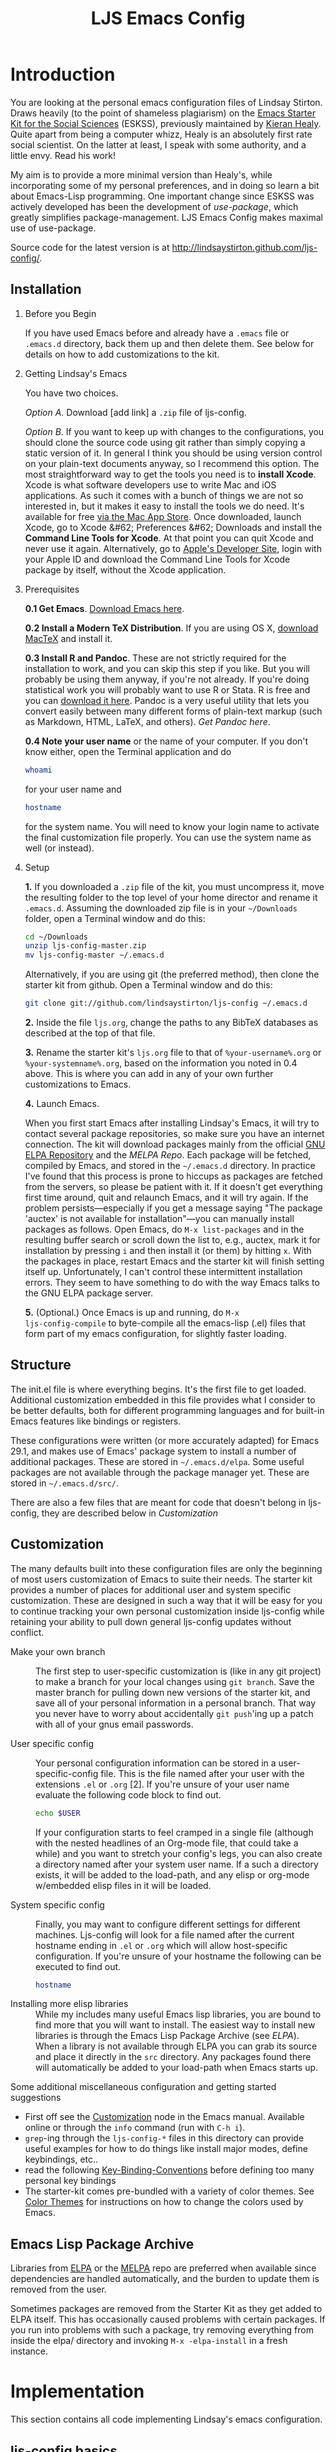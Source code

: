 #+TITLE: LJS Emacs Config
#+SEQ_TODO: PROPOSED TODO STARTED | DONE DEFERRED REJECTED
#+OPTIONS: H:2 num:nil toc:t
#+STARTUP: oddeven

* Introduction
  :PROPERTIES:
  :CUSTOM_ID: introduction
  :END:

You are looking at the personal emacs configuration files of Lindsay
Stirton. Draws heavily (to the point of shameless plagiarism) on the
[[https://kieranhealy.org/resources/emacs-starter-kit/][Emacs Starter Kit for the Social Sciences]] (ESKSS), previously maintained by
[[http://kieranhealy.org][Kieran Healy]]. Quite apart from being a computer whizz, Healy is an
absolutely first rate social scientist. On the latter at least, I
speak with some authority, and a little envy. Read his work!

My aim is to provide a more minimal version than Healy's, while
incorporating some of my personal preferences, and in doing so learn a
bit about Emacs-Lisp programming. One important change since ESKSS was
actively developed has been the development of [[jwiegley.github.io/use-package][use-package]], which
greatly simplifies package-management. LJS Emacs Config makes maximal
use of use-package.

Source code for the latest version is at
http://lindsaystirton.github.com/ljs-config/.



** Installation
   :PROPERTIES:
   :CUSTOM_ID: installation
   :END:

*** Before you Begin
If you have used Emacs before and already have a =.emacs= file or =.emacs.d= directory, back them up and then delete them. See below for details on how to add customizations to the kit.

*** Getting Lindsay's Emacs
You have two choices. 

/Option A/. Download [add link] a =.zip= file of ljs-config. 

/Option B/. If you want to keep up with changes to the configurations,
you should clone the source code using git rather than simply copying
a static version of it. In general I think you should be using version
control on your plain-text documents anyway, so I recommend this
option. The most straightforward way to get the tools you need is to
*install Xcode*. Xcode is what software developers use to write Mac
and iOS applications. As such it comes with a bunch of things we are
not so interested in, but it makes it easy to install the tools we do
need. It's available for free [[https://developer.apple.com/xcode/][via the Mac App Store]]. Once downloaded,
launch Xcode, go to Xcode &#62; Preferences &#62; Downloads and
install the *Command Line Tools for Xcode*. At that point you can quit
Xcode and never use it again. Alternatively, go to [[https://developer.apple.com][Apple's Developer
Site]], login with your Apple ID and download the Command Line Tools
for Xcode package by itself, without the Xcode application.

*** Prerequisites

*0.1 Get Emacs*.  [[http://emacsformacosx.com][Download Emacs here]].

*0.2 Install a Modern TeX Distribution*. If you are using OS X,
[[http://tug.org/mactex/][download MacTeX]] and install it.

*0.3 Install R and Pandoc*. These are not strictly required for the
installation to work, and you can skip this step if you like. But you
will probably be using them anyway, if you're not already. If you're
doing statistical work you will probably want to use R or Stata. R is
free and you can [[http://www.r-project.org][download it here]]. Pandoc is a very useful utility
that lets you convert easily between many different forms of
plain-text markup (such as Markdown, HTML, LaTeX, and
others). [[johnmacfarlanet/pandoc/][Get Pandoc here]].

*0.4 Note your user name* or the name of your computer. If you don't
know either, open the Terminal application and do

#+begin_src sh
 whoami
#+end_src

for your user name and

#+begin_src sh
 hostname
#+end_src

for the system name. You will need to know your login name to activate the final customization file properly. You can use the system name as well (or instead).

*** Setup

*1.* If you downloaded a =.zip= file of the kit, you must uncompress it, move the resulting folder to the top level of your home director and rename it =.emacs.d=. Assuming the downloaded zip file is in your =~/Downloads= folder, open a Terminal window and do this:

#+begin_src sh
 cd ~/Downloads
 unzip ljs-config-master.zip
 mv ljs-config-master ~/.emacs.d
#+end_src

Alternatively, if you are using git (the preferred method), then clone the starter kit from github. Open a Terminal window and do this:


#+begin_src sh
 git clone git://github.com/lindsaystirton/ljs-config ~/.emacs.d
#+end_src

*2.* Inside the file =ljs.org=, change the paths to any BibTeX databases as described at the top of that file.


*3.* Rename the starter kit's =ljs.org= file to that of
=%your-username%.org= or =%your-systemname%.org=, based on the
information you noted in 0.4 above. This is where you can add in any
of your own further customizations to Emacs.


*4.* Launch Emacs.

When you first start Emacs after installing Lindsay's Emacs, it will
try to contact several package repositories, so make sure you have an
internet connection. The kit will download packages mainly from the
official [[http://http://elpa.gnu.org][GNU ELPA Repository]] and the [[MELPA Repo]]. Each package will be
fetched, compiled by Emacs, and stored in the =~/.emacs.d=
directory. In practice I've found that this process is prone to
hiccups as packages are fetched from the servers, so please be patient
with it. If it doesn't get everything first time around, quit and
relaunch Emacs, and it will try again. If the problem
persists---especially if you get a message saying "The package
'auctex' is not available for installation"---you can manually install
packages as follows. Open Emacs, do =M-x list-packages= and in the
resulting buffer search or scroll down the list to, e.g., auctex, mark
it for installation by pressing =i= and then install it (or them) by
hitting =x=. With the packages in place, restart Emacs and the starter
kit will finish setting itself up. Unfortunately, I can't control
these intermittent installation errors. They seem to have something to
do with the way Emacs talks to the GNU ELPA package server.

*5.* (Optional.) Once Emacs is up and running, do =M-x
ljs-config-compile= to byte-compile all the emacs-lisp (.el)
files that form part of my emacs configuration, for slightly faster
loading.

** Structure
   :PROPERTIES:
   :CUSTOM_ID: structure
   :END:

The init.el file is where everything begins. It's the first file to
get loaded. Additional customization embedded in this file provides
what I consider to be better defaults, both for different programming
languages and for built-in Emacs features like bindings or registers.

These configurations were written (or more accurately adapted) for
Emacs 29.1, and makes use of Emacs' package system to install a number
of additional packages. These are stored in =~/.emacs.d/elpa=. Some
useful packages are not available through the package manager
yet. These are stored in =~/.emacs.d/src/=.

There are also a few files that are meant for code that doesn't belong
in ljs-config, they are described below in [[* Customization][Customization]]

** Customization
   :PROPERTIES:
   :CUSTOM_ID: customization
   :END:

The many defaults built into these configuration files are only the
beginning of most users customization of Emacs to suite their needs.
The starter kit provides a number of places for additional user and
system specific customization.  These are designed in such a way that
it will be easy for you to continue tracking your own personal
customization inside ljs-config while retaining your ability to
pull down general ljs-config updates without conflict.

- Make your own branch :: The first step to user-specific
     customization is (like in any git project) to make a branch for
     your local changes using =git branch=.  Save the master branch
     for pulling down new versions of the starter kit, and save all of
     your personal information in a personal branch.  That way you
     never have to worry about accidentally =git push='ing up a patch
     with all of your gnus email passwords.

- User specific config :: Your personal configuration information can
     be stored in a user-specific-config file.  This is the file named
     after your user with the extensions =.el= or =.org= [2].  If
     you're unsure of your user name evaluate the following code block
     to find out.
     #+begin_src sh
       echo $USER
     #+end_src
       
     If your configuration starts to feel cramped in a single file
     (although with the nested headlines of an Org-mode file, that
     could take a while) and you want to stretch your config's legs,
     you can also create a directory named after your system user
     name.  If a such a directory exists, it will be added to the
     load-path, and any elisp or org-mode w/embedded elisp files in it
     will be loaded.

- System specific config :: Finally, you may want to configure
     different settings for different machines. Ljs-config will
     look for a file named after the current hostname ending in =.el=
     or =.org= which will allow host-specific configuration.  If
     you're unsure of your hostname the following can be executed to
     find out.
     #+begin_src sh
       hostname
     #+end_src

- Installing more elisp libraries :: While my includes
     many useful Emacs lisp libraries, you are bound to find more that
     you will want to install.  The easiest way to install new
     libraries is through the Emacs Lisp Package Archive (see [[* elpa][ELPA]]).
     When a library is not available through ELPA you can grab its
     source and place it directly in the =src= directory.  Any
     packages found there will automatically be added to your
     load-path when Emacs starts up.
     
Some additional miscellaneous configuration and getting started
suggestions
- First off see the [[http://www.gnu.org/software/emacs/manual/html_node/emacs/Customization.html#Customization][Customization]] node in the Emacs manual.  Available
  online or through the =info= command (run with =C-h i=).
- =grep=-ing through the =ljs-config-*= files in this directory can
  provide useful examples for how to do things like install major
  modes, define keybindings, etc..
- read the following [[http://www.gnu.org/software/emacs/elisp/html_node/Key-Binding-Conventions.html][Key-Binding-Conventions]] before defining too many
  personal key bindings
- The starter-kit comes pre-bundled with a variety of color themes.
  See [[file:starter-kit-misc.org::*Color%20Themes][Color Themes]] for instructions on how to change the colors used
  by Emacs.
  
** Emacs Lisp Package Archive
   :PROPERTIES:
   :CUSTOM_ID: elpa
   :END:

Libraries from [[http://elpa.gnu.org/packages/][ELPA]] or the [[http://melpa.milkbox.net/][MELPA]] repo are preferred when available since dependencies
are handled automatically, and the burden to update them is removed
from the user. 

Sometimes packages are removed from the Starter Kit as they get added
to ELPA itself. This has occasionally caused problems with certain
packages. If you run into problems with such a package, try removing
everything from inside the elpa/ directory and invoking =M-x -elpa-install= in a fresh instance.

* Implementation
  :PROPERTIES:
  :CUSTOM_ID: implementation
  :END:
This section contains all code implementing Lindsay's emacs configuration.

** ljs-config basics

*** Ubiquitous Packages

These should be loaded on startup rather than autoloaded on demand
since they are likely to be used in every session

#+srcname: ljs-config-load-on-startup
#+begin_src emacs-lisp 

  ;;; Ubiquitous Packages
    (require 'use-package)

    (use-package cl-lib
      :ensure t)

    (use-package ffap
      :ensure t)

    (use-package uniquify
      :ensure nil
      :demand t
      :config
      (setq uniquify-buffer-name-style 'forward))

    (use-package ansi-color
      :ensure t)

    (use-package recentf
      :ensure t
      :config
      (recentf-mode 1))

    (use-package saveplace
      :ensure t
      :config
      (save-place-mode 1))
#+end_src

*** Function for loading/compiling ljs-config-*
#+srcname: ljs-config-load
#+begin_src emacs-lisp 
  (defun ljs-config-load (file)
    "This function is to be used to load ljs-config-*.org files."
    (org-babel-load-file (expand-file-name file
                                           dotfiles-dir)))
#+end_src

#+source: ljs-config-compile
#+begin_src emacs-lisp
  (defun ljs-config-compile (&optional arg)
    "Tangle and Byte compile all ljs-config files."
    (interactive "P")
    (cl-flet ((age (file)
                (float-time
                 (time-subtract (current-time)
                                (nth 5 (or (file-attributes (file-truename file))
                                           (file-attributes file)))))))
      (mapc
       (lambda (file)
         (when (string= "org" (file-name-extension file))
           (let ((el-file (concat (file-name-sans-extension file) ".el")))
             (when (or arg
                       (not (and (file-exists-p el-file)
                                 (> (age file) (age el-file)))))
               (org-babel-tangle-file file el-file "emacs-lisp")
               (byte-compile-file el-file)))))
       (apply #'append
              (mapcar
               (lambda (d)
                 (when (and (file-exists-p d) (file-directory-p d))
                   (mapcar (lambda (f) (expand-file-name f d)) (directory-files d))))
               (list (concat dotfiles-dir user-login-name) dotfiles-dir))))))
#+end_src






*** LJS Emacs Config  aspell (Spell checking with flyspell)
aspell workaround in [[file:ljs-config-aspell.org][ljs-config-aspell]]
#+begin_src emacs-lisp
  (ljs-config-load "./ljs-config/ljs-config-aspell.org")
#+end_src




*** ELPA (Emacs Lisp Package Manager)

[[http://elpa.gnu.org/][Emacs List Package Archive]] (ELPA).

#+srcname: ljs-config-package
#+begin_src emacs-lisp 

 (require 'package)
  (setq package-archives
            '(
          ("gnu"         . "http://elpa.gnu.org/packages/")
          ("melpa"   . "https://melpa.org/packages/")))


;;; Add support to package.el for pre-filtering available packages
(defvar package-filter-function nil
  "Optional predicate function used to internally filter packages used by package.el.

The function is called with the arguments PACKAGE VERSION ARCHIVE, where
PACKAGE is a symbol, VERSION is a vector as produced by `version-to-list', and
ARCHIVE is the string name of the package archive.")


(defadvice package--add-to-archive-contents

  (around filter-packages (package archive) activate)

  "Add filtering of available packages using `package-filter-function', if non-nil."

  (when (or (null package-filter-function)

(funcall package-filter-function
         (car package)
         (funcall (if (fboundp 'package-desc-version)
                      'package--ac-desc-version
                    'package-desc-vers)
                  (cdr package))
         archive))
    ad-do-it))

(defvar melpa-exclude-packages
      '()
  "Don't install Melpa versions of these packages.")

;; Don't take Melpa versions of certain packages
(setq package-filter-function
      (lambda (package version archive)
        (and
         (not (memq package '(eieio)))
         (or (not (string-equal archive "melpa"))
             (not (memq package melpa-exclude-packages))))))

  (package-initialize)
  (ljs-config-load "./ljs-config/ljs-config-elpa.org")
 #+end_src

 #+results: ljs-config-elpa
: loaded ljs-config-elpa.el
#+end_src


*** hash keybinding

Putting this here for now. Eventually we will have ljs-org-bindings. 

#+srcname: ljs-config-osX-workaround
#+begin_src emacs-lisp 
 (global-set-key (kbd "M-3") '(lambda () (interactive) (insert "#")))
#+end_src



*** Work around OS X bug

Work around a bug on OS X where system-name is FQDN (Fully Qualified
Domain Name)
#+srcname: ljs-config-osX-workaround
#+begin_src emacs-lisp 
  (if (eq system-type 'darwin)
      (setq system-name (car (split-string system-name "\\."))))
#+end_src

*** System/User specific customizations

You can keep system- or user-specific customizations here in either
raw emacs-lisp files or as embedded elisp in org-mode files (as done
in this document).

#+srcname: ljs-config/system-setup
#+begin_src emacs-lisp 
  (setq system-specific-config (concat dotfiles-dir system-name ".el")
        system-specific-literate-config (concat dotfiles-dir system-name ".org")
        user-specific-config (concat dotfiles-dir user-login-name ".el")
        user-specific-literate-config (concat dotfiles-dir user-login-name ".org")
        user-specific-dir (concat dotfiles-dir user-login-name))
  (add-to-list 'load-path user-specific-dir)
#+end_src
`
You can keep elisp source in the =src= directory.  Packages loaded
from here will override those installed by ELPA.  This is useful if
you want to track the development versions of a project, or if a
project is not in elpa.

#+srcname: ljs-config-load-elisp-dir
#+begin_src emacs-lisp
(setq elisp-source-dir (concat dotfiles-dir "src"))
(add-to-list 'load-path elisp-source-dir)
#+end_src

** Load the rest of ljs-config core
The following files contain the remainder of the core of the core
ljs-config.  All of the code in this section should be loaded.


*** LJS Config Defuns
LJS Config function definitions in [[file:ljs-config-defuns][ljs-comfig-defuns]].
#+srcname: ljs-config-load-defuns
#+begin_src emacs-lisp
(ljs-config-load "./ljs-config/ljs-config-defuns.org")
#+end_src

*** LJS Config Appearance
[[file:ljs-config-appearance.org][ljs-config-appearance]].
#+srcname: ljs-config-load-appearance
#+begin_src emacs-lisp
  (ljs-config-load "./ljs-config/ljs-config-appearance.org")
#+end_src


*** LJS Config LaTeX
Located in [[file:ljs-config-latex.org][ljs-config-latex]]

#+srcname: ljs-config-load-latex
#+begin_src emacs-lisp
  (ljs-config-load "./ljs-config/ljs-config-latex.org")
#+end_src

*** Starter Kit Stats
Located in [[file:ljs-config-stats.org][ljs-config-stats]]

#+begin_src emacs-lisp
  (ljs-config-load "./ljs-config/ljs-config-stats.org")
#+end_src

*** Starter Kit Text
Located in [[file:ljs-config-text.org][ljs-config-text]]

#+begin_src emacs-lisp
  (ljs-config-load "./ljs-config/ljs-config-text.org")
#+end_src


*** LJS Config Git
Located in [[file:ljs-config-git.org][ljs-config-git]]

#+srcname: ljs-config-load-git
#+begin_src emacs-lisp
  (ljs-config-load "./ljs-config/ljs-config-git.org")
#+end_src


*** LJS Config Org
Located in [[file:ljs-config-org.org][ljs-config-org]]

#+srcname: ljs-config-load-org
#+begin_src emacs-lisp
  (ljs-config-load "./ljs-config/ljs-config-org.org")
#+end_src

** LJS Config Eshell
Located in [[file:ljs-config-eshell.org][ljs-config-eshell]]

#+srcname: ljs-config-load-eshell
#+begin_src emacs-lisp
  (ljs-config-load "./ljs-config/ljs-config-eshell.org")
#+end_src




#+source: message-line
#+begin_src emacs-lisp
  (message "LJS Config main file loaded.")
#+end_src


